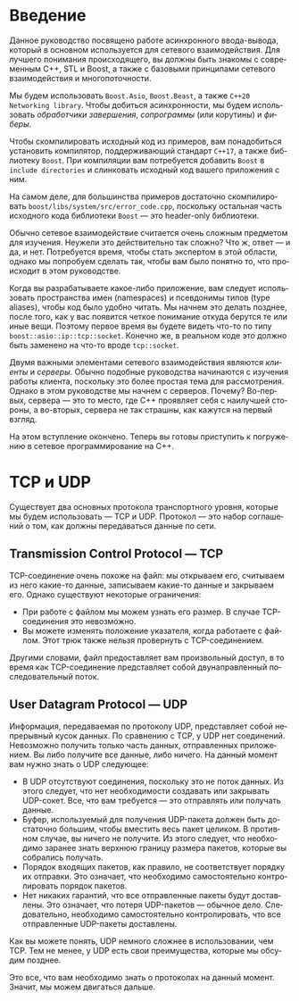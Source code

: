 #+LANGUAGE: ru
#+EXPORT_FILE_NAME: TUTORIAL.md

* Введение

Данное руководство посвящено работе асинхронного ввода-вывода, который в основном используется для сетевого взаимодействия. Для лучшего понимания происходящего, вы должны быть знакомы с современным C++, STL и Boost, а также с базовыми принципами сетевого взаимодействия и многопоточности.

Мы будем использовать ~Boost.Asio~, ~Boost.Beast~, а также ~C++20 Networking library~. Чтобы добиться асинхронности, мы будем использовать /обработчики завершения/, /сопрограммы/ (или корутины) и /фиберы/.

Чтобы скомпилировать исходный код из примеров, вам понадобиться установить компилятор, поддерживающий стандарт ~C++17~, а также библиотеку ~Boost~. При компиляции вам потребуется добавить ~Boost~ в ~include directories~ и слинковать исходный код вашего приложения с ним.

На самом деле, для большинства примеров достаточно скомпилировать ~boost/libs/system/src/error_code.cpp~, поскольку остальная часть исходного кода библиотеки ~Boost~ — это header-only библиотеки.

Обычно сетевое взаимодействие считается очень сложным предметом для изучения. Неужели это действительно так сложно? Что ж, ответ — и да, и нет. Потребуется время, чтобы стать экспертом в этой области, однако мы попробуем сделать так, чтобы вам было понятно то, что происходит в этом руководстве.

Когда вы разрабатываете какое-либо приложение, вам следует использовать пространства имен (namespaces) и псевдонимы типов (type aliases), чтобы код было удобно читать. Мы начнем это делать позднее, после того, как у вас появится четкое понимание откуда берутся те или иные вещи. Поэтому первое время вы будете видеть что-то по типу ~boost::asio::ip::tcp::socket~. Конечно же, в реальном коде это должно быть заменено на что-то вроде ~tcp::socket~.

Двумя важными элементами сетевого взаимодействия являются /клиенты/ и /серверы/. Обычно подобные руководства начинаются с изучения работы клиента, поскольку это более простая тема для рассмотрения. Однако в этом руководстве мы начнем с серверов. Почему? Во-первых, сервера — это то место, где C++ проявляет себя с наилучшей стороны, а во-вторых, сервера не так страшны, как кажутся на первый взгляд.

На этом вступление окончено. Теперь вы готовы приступить к погружению в сетевое программирование на C++.

* TCP и UDP

Существует два основных протокола транспортного уровня, которые мы будем использовать — TCP и UDP. Протокол — это набор соглашений о том, как должны передаваться данные по сети.

** Transmission Control Protocol — TCP
TCP-соединение очень похоже на файл: мы открываем его, считываем из него какие-то данные, записываем какие-то данные и закрываем его. Однако существуют некоторые ограничения:
- При работе с файлом мы можем узнать его размер. В случае TCP-соединения это невозможно.
- Вы можете изменять положение указателя, когда работаете с файлом. Этот трюк также нельзя провернуть с TCP-соединением.

Другими словами, файл предоставляет вам произвольный доступ, в то время как TCP-соединение представляет собой двунаправленный последовательный поток.

** User Datagram Protocol — UDP
Информация, передаваемая по протоколу UDP, представляет собой непрерывный кусок данных. По сравнению с TCP, у UDP нет соединений. Невозможно получить только часть данных, отправленных приложением. Вы либо получите все данные, либо ничего. На данный момент вам нужно знать о UDP следующее:
- В UDP отсутствуют соединения, поскольку это не поток данных. Из этого следует, что нет необходимости создавать или закрывать UDP-сокет. Все, что вам требуется — это отправлять или получать данные.
- Буфер, используемый для получения UDP-пакета должен быть достаточно большим, чтобы вместить весь пакет целиком. В противном случае, вы ничего не получите. Из этого следует, что необходимо заранее знать верхнюю границу размера пакетов, которые вы собрались получать.
- Порядок входящих пакетов, как правило, не соответствует порядку их отправки. Это означает, что необходимо самостоятельно контролировать порядок пакетов.
- Нет никаких гарантий, что все отправленные пакеты будут доставлены. Это означает, что потеря UDP-пакетов — обычное дело. Следовательно, необходимо самостоятельно контролировать, что все отправленные UDP-пакеты доставлены.

Как вы можете понять, UDP немного сложнее в использовании, чем TCP. Тем не менее, у UDP есть свои преимущества, которые мы обсудим позднее.

Это все, что вам необходимо знать о протоколах на данный момент. Значит, мы можем двигаться дальше.
